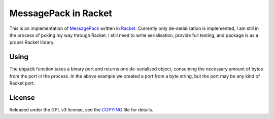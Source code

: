 #######################
 MessagePack in Racket
#######################

.. default-role:: code


This is an implementation of MessagePack_ written in Racket_. Currently only
de-serialisation is implemented, I am still in the process of poking my way
through Racket. I still need to write serialisation, provide full testing, and
package is as a proper Racket library.

.. _MessagePack: http://msgpack.org/
.. _Racket: http://racket-lang.org/


Using
#####

.. code-block: racket

   (require "unpack.rkt")
   (define in (open-input-bytes (bytes #xCD #x23 #x45)))
   (define value (unpack in))
   ;; value is now #x2345, or 9029 in decimal

The `unpack` function takes a binary port and returns one de-serialised object,
consuming the necessary amount of bytes from the port in the process. In the
above example we created a port from a byte string, but the port may be any
kind of Racket port.


License
#######

Released under the GPL v3 license, see the COPYING_ file for details.

.. _COPYING: COPYING.txt
